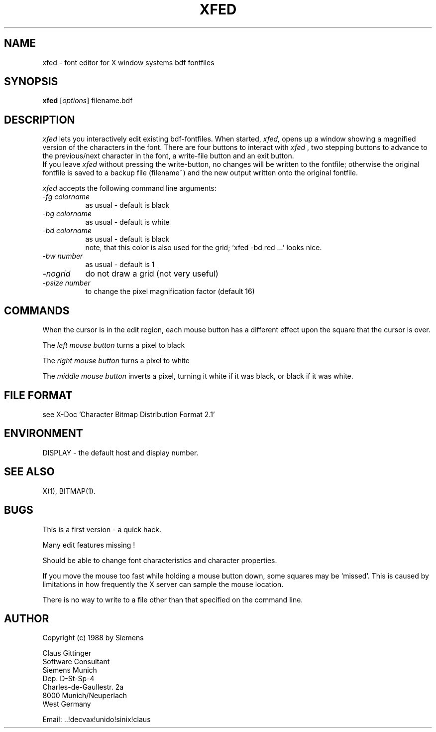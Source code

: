 .TH XFED 1 "17 Mar 1988" "X Version 11"
.SH NAME
xfed \- font editor for X window systems bdf fontfiles

.SH SYNOPSIS
.B xfed
[\fIoptions\fP] filename.bdf

.SH DESCRIPTION

.I xfed
lets you interactively edit existing bdf-fontfiles.
When started,
.I xfed,
opens up a window showing a magnified version of the characters in the font.
There are four buttons to interact with 
.I xfed
, two stepping buttons to advance to the previous/next character in the
font, a write-file button and an exit button.
.br
If you leave
.I xfed
without pressing the write-button, no changes will be written to the
fontfile; otherwise the original fontfile is saved
to a backup file (filename~) and the new output written onto the original
fontfile.

.I xfed
accepts the following command line arguments:

.PP
.TP 8
.I -fg colorname
as usual - default is black
.PP
.TP 8
.I -bg colorname
as usual - default is white
.PP
.TP 8
.I -bd colorname
as usual - default is black
 note, that this color is also used for the grid; 'xfed -bd red ...' looks nice.
.PP
.TP 8
.I -bw number
as usual - default is 1
.PP
.TP 8
.I -nogrid
do not draw a grid (not very useful)
.PP
.TP 8
.I -psize number
to change the pixel magnification factor (default 16)

.SH COMMANDS

When the cursor is in the edit region, each mouse button has
a different effect upon the square that the cursor is over.

The 
.I left mouse button
turns a pixel to black

The 
.I right mouse button
turns a pixel to white

The
.I middle mouse button
inverts a pixel, turning it white if it was
black, or black if it was white.
  
.SH FILE FORMAT

see X-Doc 'Character Bitmap Distribution Format 2.1'

.SH ENVIRONMENT
DISPLAY - the default host and display number.

.SH SEE ALSO
X(1), BITMAP(1).

.SH BUGS

This is a first version - a quick hack.

Many edit features missing !

Should be able to change font characteristics and character properties.

If you move the mouse too fast while holding a mouse button down,
some squares may be `missed'.  This is caused by limitations in how
frequently the X server can sample the mouse location.

There is no way to write to a file other than that specified on the
command line.

.SH AUTHOR
Copyright (c) 1988 by Siemens

Claus Gittinger
.br
Software Consultant
.br
Siemens Munich
.br
Dep. D-St-Sp-4
.br
Charles-de-Gaullestr. 2a
.br
8000 Munich/Neuperlach
.br
West Germany
.br

Email: ..!decvax!unido!sinix!claus
